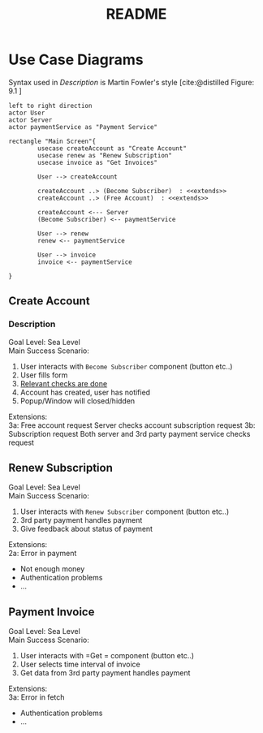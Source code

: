 #+TITLE: README
#+bibliography: cite.bib



* COMMENT Meta
#+begin_src plantuml
left to right direction
actor User
actor Server
actor paymentService as "Payment Service"

rectangle "Main Screen"{
        usecase createAccount as "Create Account"

        User --> createAccount
        createAccount ..> (Become Subscriber)  : <<extends>>
        createAccount ..> (Free Account)  : <<extends>>

        createAccount <--- Server
        (Become Subscriber) <-- paymentService

}
#+end_src
* Use Case Diagrams
Syntax used in /Description/ is Martin Fowler's style [cite:@distilled Figure: 9.1    ]

#+begin_src plantuml
left to right direction
actor User
actor Server
actor paymentService as "Payment Service"

rectangle "Main Screen"{
        usecase createAccount as "Create Account"
        usecase renew as "Renew Subscription"
        usecase invoice as "Get Invoices"

        User --> createAccount

        createAccount ..> (Become Subscriber)  : <<extends>>
        createAccount ..> (Free Account)  : <<extends>>

        createAccount <--- Server
        (Become Subscriber) <-- paymentService

        User --> renew
        renew <-- paymentService

        User --> invoice
        invoice <-- paymentService

}
#+end_src

#+RESULTS:
[[file:/tmp/babel-vs0Y13/plantuml-lKrrcv.png]]

** Create Account
*** Description
Goal Level: Sea Level \\
Main Success Scenario: \\

1. User interacts with =Become Subscriber= component (button etc..)
2. User fills form
3. _Relevant checks are done_
4. Account has created, user has notified
5. Popup/Window will closed/hidden

Extensions:  \\
3a: Free account request
        Server checks account subscription request
3b: Subscription request
        Both server and 3rd party payment service checks request
** Renew Subscription
Goal Level: Sea Level \\
Main Success Scenario: \\

1. User interacts with =Renew Subscriber= component (button etc..)
2. 3rd party payment handles payment
3. Give feedback about status of payment

Extensions:  \\
2a: Error in payment
    - Not enough money
    - Authentication problems
    - ...
** Payment Invoice
Goal Level: Sea Level \\
Main Success Scenario: \\

1. User interacts with =Get = component (button etc..)
2. User selects time interval of invoice
3. Get data from 3rd party payment handles payment

Extensions:  \\
3a: Error in fetch
    - Authentication problems
    - ...
